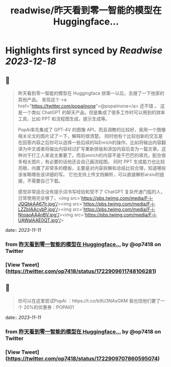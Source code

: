 :PROPERTIES:
:title: readwise/昨天看到零一智能的模型在 Huggingface...
:END:

:PROPERTIES:
:author: [[op7418 on Twitter]]
:full-title: "昨天看到零一智能的模型在 Huggingface..."
:category: [[tweets]]
:url: https://twitter.com/op7418/status/1722909611748106281
:image-url: https://pbs.twimg.com/profile_images/1636981205504786434/xDl77JIw.jpg
:END:

* Highlights first synced by [[Readwise]] [[2023-12-18]]
** 📌
#+BEGIN_QUOTE
昨天看到零一智能的模型在 Huggingface 排第一以后，去搜了一下他家的其他产品。
发现这个 <a href="https://twitter.com/popaiinone">@popaiinone</a> 还不错 。
这是一个类似 ChatGPT 的聊天产品，但是集成了很多工作时可以用到的效率工具，比如 PPT 和流程图生成，提示生成等。

PopAi率先集成了 GPT-4V 的图像 API，而且调教的比较好，我用一个图像相关论文的图片试了一下，解释的很清楚。
同时他有个比较创新的交互是在回答内容之后你可以选择一些后续的叫Enrich的操作。比如将输出内容翻译为中文或者将输出内容经过扩写重新排版和添加内容后变为一篇文章。这种对于打工人来说太重要了。而且enrich的内容不是干巴巴的填充，配合很多相关图片，有必要的话他还会自己画流程图。
同时 PPT 生成能力也比较亮眼，内置了非常多的模板，主要是对内容拆解和总结比较合理，知道哪些该省略哪些该详细的写。
它也支持上传文档解析，可以直接解析arxiv的链接，不需要自己下载。

感觉非常适合没有提示词书写经验和受不了 ChatGPT 复杂开通门槛的人，日常使用完全够了。<img src='https://pbs.twimg.com/media/F-j-JQQbkAA67Ir.jpg'/><img src='https://pbs.twimg.com/media/F-j-LZZbIAAcybP.jpg'/><img src='https://pbs.twimg.com/media/F-j-NrpaoAA4nBV.jpg'/><img src='https://pbs.twimg.com/media/F-j-UAWaIAAE0QT.jpg'/> 
#+END_QUOTE
    date:: [[2023-11-11]]
*** from _昨天看到零一智能的模型在 Huggingface..._ by @op7418 on Twitter
*** [View Tweet](https://twitter.com/op7418/status/1722909611748106281)
** 📌
#+BEGIN_QUOTE
你可以在这里尝试PopAi ：https://t.co/b9U3NAxGKM
我也找他们要了一个 20%的优惠券：POPAI01 
#+END_QUOTE
    date:: [[2023-11-11]]
*** from _昨天看到零一智能的模型在 Huggingface..._ by @op7418 on Twitter
*** [View Tweet](https://twitter.com/op7418/status/1722909707860595074)